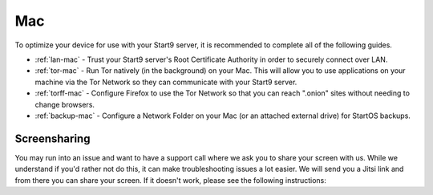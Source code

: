 .. _dg-mac:

===
Mac
===
To optimize your device for use with your Start9 server, it is recommended to complete all of the following guides.

* :ref:`lan-mac` - Trust your Start9 server's Root Certificate Authority in order to securely connect over LAN.
* :ref:`tor-mac` - Run Tor natively (in the background) on your Mac. This will allow you to use applications on your machine via the Tor Network so they can communicate with your Start9 server.
* :ref:`torff-mac` - Configure Firefox to use the Tor Network so that you can reach ".onion" sites without needing to change browsers.
* :ref:`backup-mac` - Configure a Network Folder on your Mac (or an attached external drive) for StartOS backups.

Screensharing
-------------
You may run into an issue and want to have a support call where we ask you to share your screen with us. While we understand if you'd rather not do this, it can make troubleshooting issues a lot easier. We will send you a Jitsi link and from there you can share your screen. If it doesn't work, please see the following instructions:

.. tabs::

    .. group-tab:: Pre-Ventura:

        #. Head to System Preferences:

            .. figure:: /_static/images/mac-stuff/system-prefs.png
                :width: 20%

        #. Click Security & Privacy:

            .. figure:: /_static/images/mac-stuff/priv-security.png
                :width: 20%

        #. Click the lock to make changes and select "Privacy":

            .. figure:: /_static/images/mac-stuff/click-lock.png
                :width: 20%        

        #. Click "Screen Recording" and click the + icon:

            .. figure:: /_static/images/mac-stuff/screen-rec-plus.png
                :width: 20%

        #. Find your browser within the applications folder and click "Open":

            .. figure:: /_static/images/mac-stuff/add-browser-screen-rec.png
                :width: 20%

        #. Restart your browser and you should now be able to share your screen by clicking on this button within the Jitsi call:

            .. figure:: /_static/images/mac-stuff/jitsi-screenshare.png
                :width: 20%

    .. group-tab:: Ventura:

        #. Head to System Settings and scroll down to "Privacy & Security":

            .. figure:: /_static/images/mac-stuff/system-settings-priv-sec.png
                :width: 20%

        #. Scroll down and click "Screen Recording":

            .. figure:: /_static/images/mac-stuff/screen-rec-vent.png
                :width: 20%

        #. You can then click the + icon and add your browser - you may need to restart your browser after this:

            .. figure:: /_static/images/mac-stuff/screen-rec-plus-vent.png
                :width: 20%

        #. You should now be able to share your screen by clicking on this button within the Jitsi call:

            .. figure:: /_static/images/mac-stuff/jitsi-screenshare.png
                :width: 20%